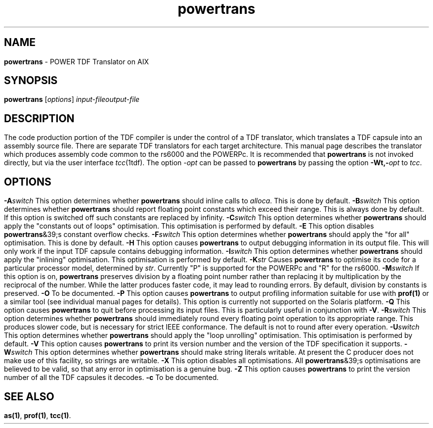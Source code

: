 .\" Copyright (c) 2002-2004 The TenDRA Project <http://www.ten15.org/> 
.\" All rights reserved. 
.\"  
.\" Redistribution and use in source and binary forms, with or without 
.\" modification, are permitted provided that the following conditions 
.\" are met: 
.\" 1. Redistributions of source code must retain the above copyright 
.\"    notice, this list of conditions and the following disclaimer. 
.\" 2. Redistributions in binary form must reproduce the above copyright 
.\"    notice, this list of conditions and the following disclaimer in the 
.\"    documentation and/or other materials provided with the distribution. 
.\"  
.\" THIS SOFTWARE IS PROVIDED BY THE AUTHOR AND CONTRIBUTORS ``AS IS'' AND 
.\" ANY EXPRESS OR IMPLIED WARRANTIES, INCLUDING, BUT NOT LIMITED TO, THE 
.\" IMPLIED WARRANTIES OF MERCHANTABILITY AND FITNESS FOR A PARTICULAR PURPOSE 
.\" ARE DISCLAIMED.  IN NO EVENT SHALL THE AUTHOR OR CONTRIBUTORS BE LIABLE 
.\" FOR ANY DIRECT, INDIRECT, INCIDENTAL, SPECIAL, EXEMPLARY, OR CONSEQUENTIAL 
.\" DAMAGES (INCLUDING, BUT NOT LIMITED TO, PROCUREMENT OF SUBSTITUTE GOODS 
.\" OR SERVICES; LOSS OF USE, DATA, OR PROFITS; OR BUSINESS INTERRUPTION) 
.\" HOWEVER CAUSED AND ON ANY THEORY OF LIABILITY, WHETHER IN CONTRACT, STRICT 
.\" LIABILITY, OR TORT (INCLUDING NEGLIGENCE OR OTHERWISE) ARISING IN ANY WAY 
.\" OUT OF THE USE OF THIS SOFTWARE, EVEN IF ADVISED OF THE POSSIBILITY OF 
.\" SUCH DAMAGE. 
.\" 
.\" $TenDRA$ 
.\" 
.TH "powertrans" "1" "Sun 08 Aug 2004, 19:59" "powertrans @PROGRAM_VERSION@" "TenDRA @TENDRA_VERSION@" 
.SH "NAME" 
.PP 
\fBpowertrans\fP - POWER TDF Translator on AIX
.SH "SYNOPSIS"
.PP
\fBpowertrans\fP [\fIoptions\fP] \fIinput-fileoutput-file\fP 
.SH "DESCRIPTION"
.PP
The code production portion of the TDF compiler is under the control of
a TDF translator, which translates a TDF capsule into an assembly source
file\&. There are separate TDF translators for each target architecture\&. This
manual page describes the translator which produces assembly code common to
the rs6000 and the POWERPc\&.
.PP
It is recommended that \fBpowertrans\fP is not invoked
directly, but via the user interface \fItcc\fP(1tdf)\&. The
option \fI-\fP\fIopt\fP can be passed to
\fBpowertrans\fP by passing the option
\fB-Wt,-\fP\fIopt\fP to
\fItcc\fP\&.
.SH "OPTIONS"
.IP "\fB-A\fP\fIswitch\fP" 5
This option determines whether \fBpowertrans\fP should
inline calls to \fIalloca\fP\&. This is done by
default\&.
.IP "\fB-B\fP\fIswitch\fP" 5
This option determines whether \fBpowertrans\fP should
report floating point constants which exceed their range\&. This is
always done by default\&. If this option is switched off such constants
are replaced by infinity\&.
.IP "\fB-C\fP\fIswitch\fP" 5
This option determines whether \fBpowertrans\fP should
apply the "constants out of loops" optimisation\&. This optimisation is
performed by default\&.
.IP "\fB-E\fP" 5
This option disables \fBpowertrans\fP&39;s constant
overflow checks\&.
.IP "\fB-F\fP\fIswitch\fP" 5
This option determines whether \fBpowertrans\fP should apply the "for all" optimisation\&. This is done by
default\&.
.IP "\fB-H\fP" 5
This option causes \fBpowertrans\fP to output
debugging information in its output file\&. This will only work if the
input TDF capsule contains debugging information\&.
.IP "\fB-I\fP\fIswitch\fP" 5
This option determines whether \fBpowertrans\fP should
apply the "inlining" optimisation\&. This optimisation is performed by
default\&.
.IP "\fB-K\fP\fIstr\fP" 5
Causes \fBpowertrans\fP to optimise its code for a
particular processor model, determined by \fIstr\fP\&.
Currently "P" is supported for the POWERPc and "R" for the
rs6000\&.
.IP "\fB-M\fP\fIswitch\fP" 5
If this option is on, \fBpowertrans\fP preserves
division by a floating point number rather than replacing it by
multiplication by the reciprocal of the number\&. While the latter
produces faster code, it may lead to rounding errors\&. By default,
division by constants is preserved\&.
.IP "\fB-O\fP" 5
To be documented\&.
.IP "\fB-P\fP" 5
This option causes \fBpowertrans\fP to output
profiling information suitable for use with \fBprof\fP\fB(1)\fP or a
similar tool (see individual manual pages for details)\&. This option is
currently not supported on the Solaris platform\&.
.IP "\fB-Q\fP" 5
This option causes \fBpowertrans\fP to quit before
processing its input files\&. This is particularly useful in conjunction
with \fB-V\fP\&.
.IP "\fB-R\fP\fIswitch\fP" 5
This option determines whether \fBpowertrans\fP should
immediately round every floating point operation to its appropriate
range\&. This produces slower code, but is necessary for strict IEEE
conformance\&. The default is not to round after every operation\&.
.IP "\fB-U\fP\fIswitch\fP" 5
This option determines whether \fBpowertrans\fP should
apply the "loop unrolling" optimisation\&. This optimisation is performed
by default\&.
.IP "\fB-V\fP" 5
This option causes \fBpowertrans\fP to print its
version number and the version of the TDF specification it
supports\&.
.IP "\fB-W\fP\fIswitch\fP" 5
This option determines whether \fBpowertrans\fP should
make string literals writable\&. At present the C producer does not make
use of this facility, so strings are writable\&.
.IP "\fB-X\fP" 5
This option disables all optimisations\&. All
\fBpowertrans\fP&39;s optimisations are believed to be valid,
so that any error in optimisation is a genuine bug\&.
.IP "\fB-Z\fP" 5
This option causes \fBpowertrans\fP to print the
version number of all the TDF capsules it decodes\&.
.IP "\fB-c\fP" 5
To be documented\&.
.SH "SEE ALSO"
.PP
\fBas\fP\fB(1)\fP, \fBprof\fP\fB(1)\fP, \fBtcc\fP\fB(1)\fP\&.
...\" created by instant / docbook-to-man, Sun 08 Aug 2004, 19:59
